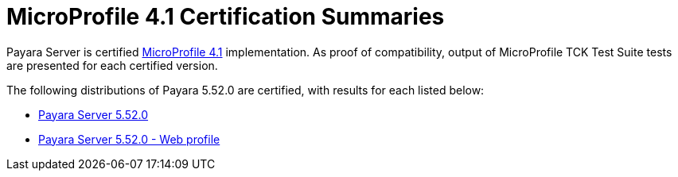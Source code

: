 = MicroProfile 4.1 Certification Summaries

Payara Server is certified https://projects.eclipse.org/projects/technology.microprofile/[MicroProfile 4.1] implementation.
As proof of compatibility, output of MicroProfile TCK Test Suite tests are presented for each certified version.

The following distributions of Payara 5.52.0 are certified, with results for each listed below:

* xref:Eclipse MicroProfile Certification/5.52.0/Server TCK Results.adoc[Payara Server 5.52.0]
* xref:Eclipse MicroProfile Certification/5.52.0/Server Web TCK Results.adoc[Payara Server 5.52.0 - Web profile]